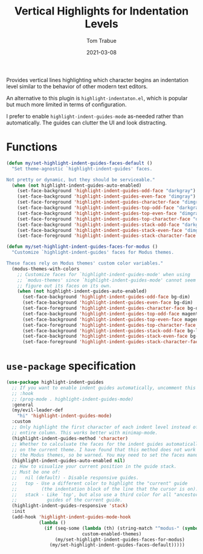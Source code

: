 #+TITLE:    Vertical Highlights for Indentation Levels
#+AUTHOR:   Tom Trabue
#+EMAIL:    tom.trabue@gmail.com
#+DATE:     2021-03-08
#+TAGS:
#+STARTUP: fold

Provides vertical lines highlighting which character begins an indentation level
similar to the behavior of other modern text editors.

An alternative to this plugin is =highlight-indentaton.el=, which is popular but
much more limited in terms of configuration.

I prefer to enable =highlight-indent-guides-mode= as-needed rather than
automatically. The guides can clutter the UI and look distracting.

* Functions
#+begin_src emacs-lisp
  (defun my/set-highlight-indent-guides-faces-default ()
    "Set theme-agnostic `highlight-indent-guides' faces.

  Not pretty or dynamic, but they should be serviceable."
    (when (not highlight-indent-guides-auto-enabled)
      (set-face-background 'highlight-indent-guides-odd-face "darkgray")
      (set-face-background 'highlight-indent-guides-even-face "dimgray")
      (set-face-foreground 'highlight-indent-guides-character-face "dimgray")
      (set-face-background 'highlight-indent-guides-top-odd-face "darkgray")
      (set-face-background 'highlight-indent-guides-top-even-face "dimgray")
      (set-face-foreground 'highlight-indent-guides-top-character-face "dimgray")
      (set-face-background 'highlight-indent-guides-stack-odd-face "darkgray")
      (set-face-background 'highlight-indent-guides-stack-even-face "dimgray")
      (set-face-foreground 'highlight-indent-guides-stack-character-face "dimgray")))

  (defun my/set-highlight-indent-guides-faces-for-modus ()
    "Customize `highlight-indent-guides' faces for Modus themes.

  These faces rely on Modus themes' custom color variables."
    (modus-themes-with-colors
      ;; Customize faces for `highlight-indent-guides-mode' when using
      ;; `modus-themes' since `highlight-indent-guides-mode' cannot seem to
      ;; figure out its faces on its own.
      (when (not highlight-indent-guides-auto-enabled)
        (set-face-background 'highlight-indent-guides-odd-face bg-dim)
        (set-face-background 'highlight-indent-guides-even-face bg-dim)
        (set-face-foreground 'highlight-indent-guides-character-face bg-dim)
        (set-face-background 'highlight-indent-guides-top-odd-face magenta-faint)
        (set-face-background 'highlight-indent-guides-top-even-face magenta-faint)
        (set-face-foreground 'highlight-indent-guides-top-character-face magenta-faint)
        (set-face-background 'highlight-indent-guides-stack-odd-face bg-lavender)
        (set-face-background 'highlight-indent-guides-stack-even-face bg-lavender)
        (set-face-foreground 'highlight-indent-guides-stack-character-face bg-lavender))))
#+end_src

* =use-package= specification
#+begin_src emacs-lisp
  (use-package highlight-indent-guides
    ;; If you want to enable indent guides automatically, uncomment this hook.
    ;; :hook
    ;; (prog-mode . highlight-indent-guides-mode)
    :general
    (my/evil-leader-def
      "hi" 'highlight-indent-guides-mode)
    :custom
    ;; Only highlight the first character of each indent level instead of the
    ;; entire column. This works better with minimap-mode.
    (highlight-indent-guides-method 'character)
    ;; Whether to calculuate the faces for the indent guides automatically based
    ;; on the current theme. I have found that this method does not work well with
    ;; the Modus themes, so be warned. You may need to set the faces manually.
    (highlight-indent-guides-auto-enabled nil)
    ;; How to visualize your current position in the guide stack.
    ;; Must be one of:
    ;;   nil (default) - Disable responsive guides.
    ;;   top - Use a different color to highlight the "current" guide
    ;;         (the indentation block of the line that the cursor is on).
    ;;   stack - Like `top', but also use a third color for all "ancestor"
    ;;           guides of the current guide.
    (highlight-indent-guides-responsive 'stack)
    :init
    (add-hook 'highlight-indent-guides-mode-hook
              (lambda ()
                (if (seq-some (lambda (th) (string-match "^modus-" (symbol-name th)))
                              custom-enabled-themes)
                    (my/set-highlight-indent-guides-faces-for-modus)
                  (my/set-highlight-indent-guides-faces-default)))))
#+end_src
